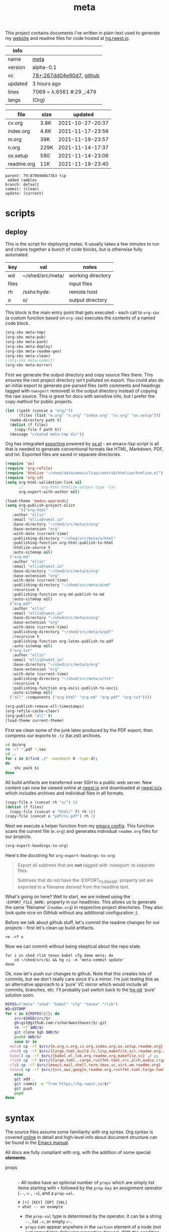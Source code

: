 # Created 2021-11-20 Sat 03:40
#+title: meta
This project contains documents I've written in plain-text used to
generate my [[https://rwest.io][website]] and readme files for code hosted at [[https://hg.rwest.io/][hg.rwest.io]].

#+results: meta-make-tbl
| info    |                                                                                                                       |
|---------+-----------------------------------------------------------------------------------------------------------------------|
| name    | [[https://rwest.io/m#meta][meta]]                                                                                     |
| version | alpha-0.1                                                                                                             |
| vc      | [[https://hg.rwest.io/meta/rev/267dd04e90d7][78+:267dd04e90d7]], [[https://github.com/richardwesthaver/meta][github]] |
| updated | 3 hours ago                                                                                                           |
| lines   | 7069 = λ:6561 #:29 _:479                                                                                              |
| langs   | (Org)                                                                                                                 |
|---------+-----------------------------------------------------------------------------------------------------------------------|

#+results: meta-files
| file       | size |          updated |
|------------+------+------------------|
| cv.org     | 3.8K | 2021-10-27-20:37 |
| index.org  | 4.6K | 2021-11-17-23:56 |
| m.org      | 39K  | 2021-11-19-23:57 |
| n.org      | 229K | 2021-11-14-17:37 |
| ox.setup   | 580  | 2021-11-14-23:06 |
| readme.org | 11K  | 2021-11-19-23:40 |
#+results: 
: parent: 79:879b9d6b73b3 tip
:  added rambles
: branch: default
: commit: (clean)
: update: (current)
* scripts
** deploy
This is the script for deploying metas. It usually takes a few minutes
to run and chains together a bunch of code blocks, but is otherwise
fully automated.

#+name: meta-prod-vars
| key   | val              | notes             |
|-------+------------------+-------------------|
| wd    | ~/shed/src/meta/ | working directory |
| files |                  | input files       |
| rh    | /sshx:hyde:      | remote host       |
| o     | o/               | output directory  |

This block is the main entry point that gets executed - each call to
=org-sbx= (a custom function based on =org-sbe=) executes the contents
of a named code block.

#+name: meta-deploy-main
#+begin_src emacs-lisp
  (org-sbx meta-tmp)
  (org-sbx meta-pub)
  (org-sbx meta-pack)
  (org-sbx meta-deploy)
  (org-sbx meta-readme-gen)
  (org-sbx meta-clean)
  ;(org-sbx meta-commit)
  (org-sbx meta-mirror)
#+end_src

First we generate the output directory and copy source files there.
This ensures the root project directory isn't polluted on export. You
could also do an initial export to generate pre-parsed files (with
comments and headings tagged with =noexport= removed) in the output
directory instead of copying the raw source. This is great for docs
with sensitive info, but I prefer the copy method for public projects.

#+name: meta-tmp
#+begin_src emacs-lisp
  (let ((path (concat o "org/"))
        (files (list "m.org" "n.org" "index.org" "cv.org" "ox.setup")))
    (make-directory path t)
    (dolist (f files)
      (copy-file f path t))
    (message "created meta-tmp dir"))
#+end_src

Org has integrated [[https://orgmode.org/manual/Exporting.html][exporting]] powered by [[https://orgmode.org/worg/exporters/ox-docstrings.html][ox.el]] - an emacs-lisp script
is all that is needed to generate conventional formats like HTML,
Markdown, PDF, and txt. Exported files are saved in separate
directories.

#+name: meta-pub
#+begin_src emacs-lisp
  (require 'ox)
  (require 'org-refile)
  (require 'htmlize "~/shed/data/emacs/lisp/contrib/htmlize/htmlize.el")
  (require 'org-id)
  (setq org-html-validation-link nil
        ;;        org-html-htmlize-output-type 'css
        org-export-with-author nil)

  (load-theme 'modus-operandi)
  (setq org-publish-project-alist
        '(("org-html"
  	 :author "ellis"
  	 :email "ellis@rwest.io"
  	 :base-directory "~/shed/src/meta/o/org"
  	 :base-extension "org"
  	 :with-date (current-time)
  	 :publishing-directory "~/shed/src/meta/o/html"
  	 :publishing-function org-html-publish-to-html
  	 :htmlize-source t
  	 :auto-sitemap nil)
  	("org-md"
  	 :author "ellis"
  	 :email "ellis@rwest.io"
  	 :base-directory "~/shed/src/meta/o/org"
  	 :base-extension "org"
  	 :with-date (current-time)
  	 :publishing-directory "~/shed/src/meta/o/md"
  	 :recursive t
  	 :publishing-function org-md-publish-to-md
  	 :auto-sitemap nil)
  	("org-pdf"
  	 :author "ellis"
  	 :email "ellis@rwest.io"
  	 :base-directory "~/shed/src/meta/o/org"
  	 :base-extension "org"
  	 :with-date (current-time)
  	 :publishing-directory "~/shed/src/meta/o/pdf"
  	 :recursive t
  	 :publishing-function org-latex-publish-to-pdf
  	 :auto-sitemap nil)
  	("org-txt"
  	 :author "ellis"
  	 :email "ellis@rwest.io"
  	 :base-directory "~/shed/src/meta/o/org"
  	 :base-extension "org"
  	 :with-date (current-time)
  	 :publishing-directory "~/shed/src/meta/o/txt"
  	 :recursive t
  	 :publishing-function org-ascii-publish-to-ascii
  	 :auto-sitemap nil)
  	("all" :components ("org-html" "org-md" "org-pdf" "org-txt"))))

  (org-publish-remove-all-timestamps)
  (org-refile-cache-clear)
  (org-publish "all" t)
  (load-theme current-theme)
#+end_src

First we clean some of the junk latex produced by the PDF export, then
compress our exports to =.tz= (tar.zst) archives.

#+name: meta-pack
#+begin_src sh
  cd $o/org
  rm -rf *.pdf *.tex
  cd ..
  for i in $(find ./* -maxdepth 0 -type d);
  do
      shc pack $i
  done
#+end_src

All build artifacts are transferred over SSH to a public web
server. New content can now be viewed online at [[https://rwest.io][rwest.io]] and
downloaded at [[https://rwest.io/x][rwest.io/x]] which includes archives and individual files
in all formats.

#+name: meta-deploy
#+begin_src emacs-lisp
  (copy-file o (concat rh "x/") 1)
  (dolist (f files)
    (copy-file (concat o "html/" f) rh 1))
  (copy-file (concat o "pdf/cv.pdf") rh 1)
#+end_src


Next we execute a helper function from my [[#cfg:emacs][emacs config]]. This function
scans the current file (=m.org=) and generates individual =readme.org=
files for our projects.

#+name: meta-readme-gen
#+begin_src emacs-lisp
  (org-export-headings-to-org)
#+end_src

Here's the docstring for =org-export-headings-to-org=:
#+begin_quote
Export all subtrees that are *not* tagged with :noexport: to
separate files.

Subtrees that do not have the :EXPORT_FILE_NAME: property set
are exported to a filename derived from the headline text.
#+end_quote

What's going on here? Well to start, we are indeed using the
=:EXPORT_FILE_NAME:= property in our headlines. This allows us to
generate the same 'filename' (=readme.org=) in respective project
directories. They also look quite nice on GitHub without any
additional configuration ;).

Before we talk about github stuff, let's commit the readme changes for
our projects - first let's clean up build artifacts.
#+name: meta-clean
#+begin_src shell
  rm -rf o
#+end_src

Now we can commit without being skeptical about the repo state.

#+name: meta-commit
#+begin_src shell
  for i in shed rlib tenex babel cfg demo meta; do
      cd ~/shed/src/$i && hg ci -m 'meta-commit update'
  done
#+end_src

Ok, now let's push our changes to github. Note that this creates lots
of commits, but we don't really care since it's a mirror. I'm just
testing this as an alternative approach to a 'pure' VC mirror which
would include all commits, branches, etc. I'll probably just switch
back to the [[https://hg-git.github.io/][hg-git]] 'pure' solution soon.

#+name: meta-mirror
#+begin_src bash
  REPOS=("meta" "shed" "babel" "cfg" "tenex" "rlib")
  WD=$STAMP
  for r in ${REPOS[@]}; do
      src=$SHED/src/$r
      gh=git@github.com:richardwesthaver/$r.git
      rm -rf $WD/$r
      git clone $gh $WD/$r
      pushd $WD/$r
      case $r in
  	meta) cp -rf $src/{m.org,n.org,cv.org,index.org,ox.setup,readme.org} ./ ;;
  	shed) cp -rf $src/{Cargo.toml,build.rs,lisp,makefile,src,readme.org,rustfmt.toml} ./ ;;
  	babel) cp -rf $src/{babel.el,lob.org,readme.org,makefile,sc} ./ ;;
  	rlib) cp -rf $src/{Cargo.toml,.cargo,rustfmt.toml,src,alch,audio,crypto,db,eve,flate,fu,hash,kala,logger,math,net,obj,organ,tests,ui,util,readme.org} ./ ;;
  	cfg) cp -rf $src/{emacs,mail,shell,term,tmux,vc,virt,wm,readme.org} ./ ;;
  	tenex) cp -rf $src/{src,aws,google,readme.org,rustfmt.toml,Cargo.toml} ./ ;;
      esac
      git add .
      git commit -m "from https://hg.rwest.io/$r"
      git push
      popd
  done
#+end_src

* syntax
The source files assume some familiarity with org syntax. Org syntax
is covered [[https://orgmode.org/worg/dev/org-syntax.html][online]] in detail and high-level info about document
structure can be found in the [[info:emacs#Top][Emacs manual]].

[[https://rwest.io/a/img/org-mode-features_display.png]]

All docs are fully compliant with org, with the addition of some
special *elements*:

- props :: \\
  - All nodes have an optional number of =props= which are simply list
    items starting with =+= followed by the =prop-key= an assignment
    operator (=--=, =<-=, =->=), and a =prop-val=.
    #+begin_example
      # [+] [KEY] [OP] [VAL]
      + what -- an example
    #+end_example
  - the =prop-val= type is determined by the operator. It can be a
    string =--=, list =->=, or empty =<-=.
  - =props= can appear anywhere in the =section= element of a node
    (not just immediately following properties drawer). With the
    condition that they can't be embedded (props in =prop-val=).
- drawers :: \\
     Org-mode has a feature called drawers, which are collapsible
     sections of text starting with =:DRAWER_NAME:= and ending with
     =:END:=. The most common one seen in our docs is the PROPERTIES
     drawer, but there are a few special ones we use, especially in
     =n.org=: =note=, =opinion=, =props= =boris=.
- links :: 
     In addition to the default links, we use a few custom links, most
     notably =yt= which embeds a video from youtube.
     :note:
     This is not good for users, since the embedded youtube links include
     tracking and other nasty bits from Google. In the future these links
     will be migrated to =cdn= to avoid that, increasing user privacy and
     greatly improving page load time.
     :END:
     =cdn=, =src=, and =rw= links all point to =rwest.io=.

